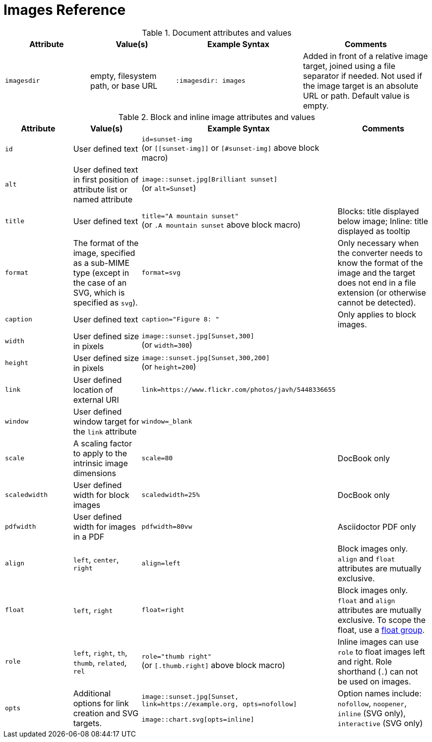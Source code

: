 = Images Reference

.Document attributes and values
[cols=2;2;3;3]
|===
|Attribute |Value(s) |Example Syntax |Comments

|`imagesdir`
|empty, filesystem path, or base URL
|`:imagesdir: images`
|Added in front of a relative image target, joined using a file separator if needed.
Not used if the image target is an absolute URL or path.
Default value is empty.
|===

.Block and inline image attributes and values
[cols=2;2;3;3]
|===
|Attribute |Value(s) |Example Syntax |Comments

|`id`
|User defined text
|`id=sunset-img` +
(or `+[[sunset-img]]+` or `[#sunset-img]` above block macro)
|

|`alt`
|User defined text in first position of attribute list or named attribute
|`image::sunset.jpg[Brilliant sunset]` +
(or `alt=Sunset`)
|

|`title`
|User defined text
|`title="A mountain sunset"` +
(or `.A mountain sunset` above block macro)
|Blocks: title displayed below image; Inline: title displayed as tooltip

|`format`
|The format of the image, specified as a sub-MIME type (except in the case of an SVG, which is specified as `svg`).
|`format=svg`
|Only necessary when the converter needs to know the format of the image and the target does not end in a file extension (or otherwise cannot be detected).

|`caption`
|User defined text
|`caption="Figure 8: "`
|Only applies to block images.

|`width`
|User defined size in pixels
|`image::sunset.jpg[Sunset,300]` +
(or `width=300`)
|

|`height`
|User defined size in pixels
|`image::sunset.jpg[Sunset,300,200]` +
(or `height=200`)
|

|`link`
|User defined location of external URI
|`link=https://www.flickr.com/photos/javh/5448336655`
|

|`window`
|User defined window target for the `link` attribute
|`window=_blank`
|

|`scale`
|A scaling factor to apply to the intrinsic image dimensions
|`scale=80`
|DocBook only

|`scaledwidth`
|User defined width for block images
|`scaledwidth=25%`
|DocBook only

|`pdfwidth`
|User defined width for images in a PDF
|`pdfwidth=80vw`
|Asciidoctor PDF only

|`align`
|`left`, `center`, `right`
|`align=left`
|Block images only.
`align` and `float` attributes are mutually exclusive.

|`float`
|`left`, `right`
|`float=right`
|Block images only.
`float` and `align` attributes are mutually exclusive.
To scope the float, use a xref:image-position.adoc#control-float[float group].

|`role`
|`left`, `right`, `th`, `thumb`, `related`, `rel`
|`role="thumb right"` +
(or `[.thumb.right]` above block macro)
|Inline images can use `role` to float images left and right.
Role shorthand (`.`) can not be used on images.

|`opts`
|Additional options for link creation and SVG targets.
|`image::sunset.jpg[Sunset, link=https://example.org, opts=nofollow]`

`image::chart.svg[opts=inline]`
|Option names include: `nofollow`, `noopener`, `inline` (SVG only), `interactive` (SVG only)
|===
